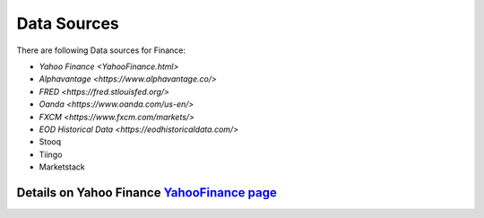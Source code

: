 .. _Sources:

Data Sources
=========

There are following Data sources for Finance:

- `Yahoo Finance <YahooFinance.html>`
- `Alphavantage <https://www.alphavantage.co/>`
- `FRED <https://fred.stlouisfed.org/>`
- `Oanda <https://www.oanda.com/us-en/>`
- `FXCM <https://www.fxcm.com/markets/>`
- `EOD Historical Data <https://eodhistoricaldata.com/>`
- Stooq
- Tiingo
- Marketstack





Details on Yahoo Finance `YahooFinance page <YahooFinance.html>`_
---------------
